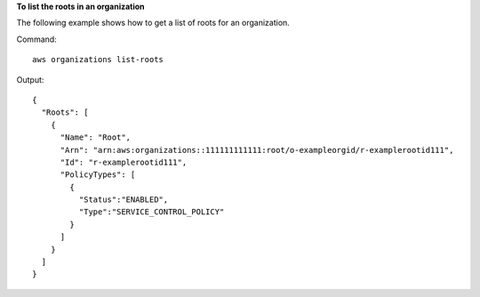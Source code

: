 **To list the roots in an organization**

The following example shows how to get a list of roots for an organization.  

Command::

  aws organizations list-roots

Output::

  {
    "Roots": [
      {
        "Name": "Root",
        "Arn": "arn:aws:organizations::111111111111:root/o-exampleorgid/r-examplerootid111",
        "Id": "r-examplerootid111",
        "PolicyTypes": [
          {
            "Status":"ENABLED",
            "Type":"SERVICE_CONTROL_POLICY"
          }
        ]
      }
    ]
  }